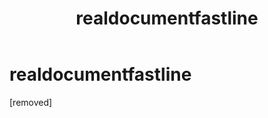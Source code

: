 #+TITLE: realdocumentfastline

* realdocumentfastline
:PROPERTIES:
:Author: kanpuma
:Score: 0
:DateUnix: 1425707328.0
:DateShort: 2015-Mar-07
:END:
[removed]

